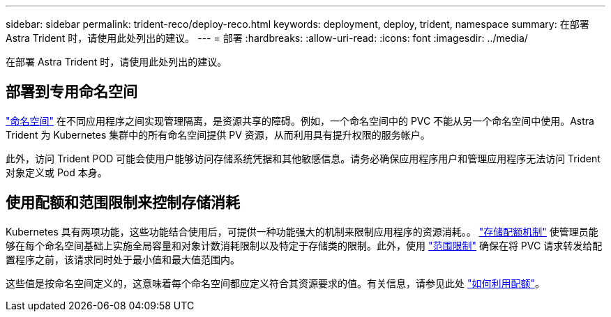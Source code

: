---
sidebar: sidebar 
permalink: trident-reco/deploy-reco.html 
keywords: deployment, deploy, trident, namespace 
summary: 在部署 Astra Trident 时，请使用此处列出的建议。 
---
= 部署
:hardbreaks:
:allow-uri-read: 
:icons: font
:imagesdir: ../media/


[role="lead"]
在部署 Astra Trident 时，请使用此处列出的建议。



== 部署到专用命名空间

https://kubernetes.io/docs/concepts/overview/working-with-objects/namespaces/["命名空间"^] 在不同应用程序之间实现管理隔离，是资源共享的障碍。例如，一个命名空间中的 PVC 不能从另一个命名空间中使用。Astra Trident 为 Kubernetes 集群中的所有命名空间提供 PV 资源，从而利用具有提升权限的服务帐户。

此外，访问 Trident POD 可能会使用户能够访问存储系统凭据和其他敏感信息。请务必确保应用程序用户和管理应用程序无法访问 Trident 对象定义或 Pod 本身。



== 使用配额和范围限制来控制存储消耗

Kubernetes 具有两项功能，这些功能结合使用后，可提供一种功能强大的机制来限制应用程序的资源消耗。。 https://kubernetes.io/docs/concepts/policy/resource-quotas/#storage-resource-quota["存储配额机制"^] 使管理员能够在每个命名空间基础上实施全局容量和对象计数消耗限制以及特定于存储类的限制。此外，使用 https://kubernetes.io/docs/tasks/administer-cluster/limit-storage-consumption/#limitrange-to-limit-requests-for-storage["范围限制"^] 确保在将 PVC 请求转发给配置程序之前，该请求同时处于最小值和最大值范围内。

这些值是按命名空间定义的，这意味着每个命名空间都应定义符合其资源要求的值。有关信息，请参见此处 https://netapp.io/2017/06/09/self-provisioning-storage-kubernetes-without-worry["如何利用配额"^]。
